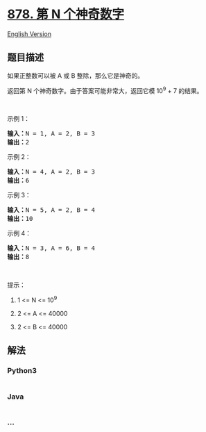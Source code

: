 * [[https://leetcode-cn.com/problems/nth-magical-number][878. 第 N
个神奇数字]]
  :PROPERTIES:
  :CUSTOM_ID: 第-n-个神奇数字
  :END:
[[./solution/0800-0899/0878.Nth Magical Number/README_EN.org][English
Version]]

** 题目描述
   :PROPERTIES:
   :CUSTOM_ID: 题目描述
   :END:

#+begin_html
  <!-- 这里写题目描述 -->
#+end_html

#+begin_html
  <p>
#+end_html

如果正整数可以被 A 或 B 整除，那么它是神奇的。

#+begin_html
  </p>
#+end_html

#+begin_html
  <p>
#+end_html

返回第 N 个神奇数字。由于答案可能非常大，返回它模 10^9 + 7 的结果。

#+begin_html
  </p>
#+end_html

#+begin_html
  <p>
#+end_html

 

#+begin_html
  </p>
#+end_html

#+begin_html
  <ol>
#+end_html

#+begin_html
  </ol>
#+end_html

#+begin_html
  <p>
#+end_html

示例 1：

#+begin_html
  </p>
#+end_html

#+begin_html
  <pre><strong>输入：</strong>N = 1, A = 2, B = 3
  <strong>输出：</strong>2
  </pre>
#+end_html

#+begin_html
  <p>
#+end_html

示例 2：

#+begin_html
  </p>
#+end_html

#+begin_html
  <pre><strong>输入：</strong>N = 4, A = 2, B = 3
  <strong>输出：</strong>6
  </pre>
#+end_html

#+begin_html
  <p>
#+end_html

示例 3：

#+begin_html
  </p>
#+end_html

#+begin_html
  <pre><strong>输入：</strong>N = 5, A = 2, B = 4
  <strong>输出：</strong>10
  </pre>
#+end_html

#+begin_html
  <p>
#+end_html

示例 4：

#+begin_html
  </p>
#+end_html

#+begin_html
  <pre><strong>输入：</strong>N = 3, A = 6, B = 4
  <strong>输出：</strong>8
  </pre>
#+end_html

#+begin_html
  <p>
#+end_html

 

#+begin_html
  </p>
#+end_html

#+begin_html
  <p>
#+end_html

提示：

#+begin_html
  </p>
#+end_html

#+begin_html
  <ol>
#+end_html

#+begin_html
  <li>
#+end_html

1 <= N <= 10^9

#+begin_html
  </li>
#+end_html

#+begin_html
  <li>
#+end_html

2 <= A <= 40000

#+begin_html
  </li>
#+end_html

#+begin_html
  <li>
#+end_html

2 <= B <= 40000

#+begin_html
  </li>
#+end_html

#+begin_html
  </ol>
#+end_html

** 解法
   :PROPERTIES:
   :CUSTOM_ID: 解法
   :END:

#+begin_html
  <!-- 这里可写通用的实现逻辑 -->
#+end_html

#+begin_html
  <!-- tabs:start -->
#+end_html

*** *Python3*
    :PROPERTIES:
    :CUSTOM_ID: python3
    :END:

#+begin_html
  <!-- 这里可写当前语言的特殊实现逻辑 -->
#+end_html

#+begin_src python
#+end_src

*** *Java*
    :PROPERTIES:
    :CUSTOM_ID: java
    :END:

#+begin_html
  <!-- 这里可写当前语言的特殊实现逻辑 -->
#+end_html

#+begin_src java
#+end_src

*** *...*
    :PROPERTIES:
    :CUSTOM_ID: section
    :END:
#+begin_example
#+end_example

#+begin_html
  <!-- tabs:end -->
#+end_html
